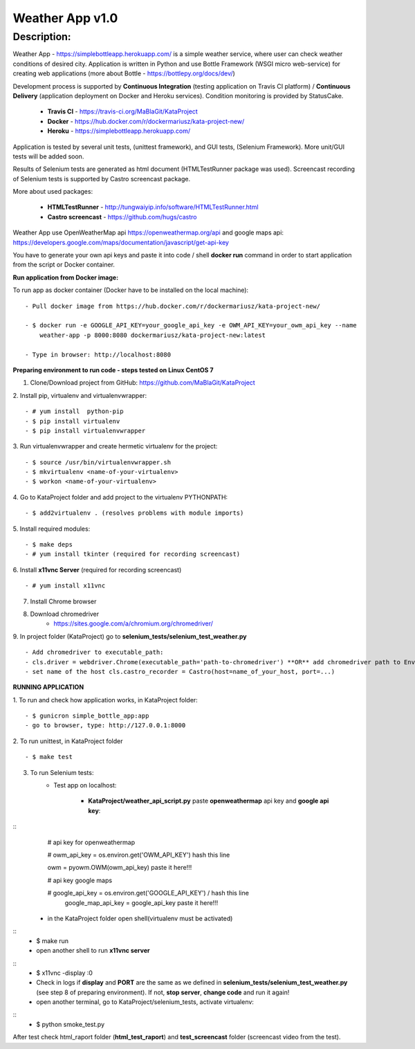================
Weather App v1.0
================

Description:
============

Weather App - https://simplebottleapp.herokuapp.com/ is a simple weather service, where user can check weather conditions of desired city. Application is written in Python and use Bottle Framework (WSGI micro web-service) for creating web applications (more about Bottle - https://bottlepy.org/docs/dev/)

Development process is supported by **Continuous Integration** (testing application on Travis CI platform) / **Continuous Delivery** (application deployment on Docker and Heroku services). Condition monitoring is provided by StatusCake.

 - **Travis CI** - https://travis-ci.org/MaBlaGit/KataProject
 - **Docker** - https://hub.docker.com/r/dockermariusz/kata-project-new/
 - **Heroku** - https://simplebottleapp.herokuapp.com/

Application is tested by several unit tests, (unittest framework), and GUI tests, (Selenium Framework). More unit/GUI tests will be added soon.

Results of Selenium tests are generated as html document (HTMLTestRunner package was used). Screencast recording of Selenium tests is supported by Castro screencast package.

More about used packages:

 - **HTMLTestRunner** - http://tungwaiyip.info/software/HTMLTestRunner.html
 - **Castro screencast** - https://github.com/hugs/castro
 
Weather App use OpenWeatherMap api https://openweathermap.org/api and google maps api: https://developers.google.com/maps/documentation/javascript/get-api-key

You have to generate your own api keys and paste it into code / shell **docker run** command in order to start application from the script or Docker container.


**Run application from Docker image:**
 
To run app as docker container (Docker have to be installed on the local machine):
::
 - Pull docker image from https://hub.docker.com/r/dockermariusz/kata-project-new/

 - $ docker run -e GOOGLE_API_KEY=your_google_api_key -e OWM_API_KEY=your_owm_api_key --name 
     weather-app -p 8000:8080 dockermariusz/kata-project-new:latest

 - Type in browser: http://localhost:8080
          

**Preparing environment to run code - steps tested on Linux CentOS 7**

1. Clone/Download project from GitHub: https://github.com/MaBlaGit/KataProject
2. Install pip, virtualenv and virtualenvwrapper:
::
    - # yum install  python-pip
    - $ pip install virtualenv
    - $ pip install virtualenvwrapper
3. Run virtualenvwrapper and create hermetic virtualenv for the project:
::
    - $ source /usr/bin/virtualenvwrapper.sh
    - $ mkvirtualenv <name-of-your-virtualenv>
    - $ workon <name-of-your-virtualenv> 	
	
4. Go to KataProject folder and add project to the virtualenv PYTHONPATH:
::
    - $ add2virtualenv . (resolves problems with module imports)
5. Install required modules:
::
    - $ make deps
    - # yum install tkinter (required for recording screencast)
6. Install **x11vnc Server** (required for recording screencast)
::
	- # yum install x11vnc
	
7. Install Chrome browser

8. Download chromedriver
    - https://sites.google.com/a/chromium.org/chromedriver/

9. In project folder (KataProject) go to **selenium_tests/selenium_test_weather.py**
::
    - Add chromedriver to executable_path:
    - cls.driver = webdriver.Chrome(executable_path='path-to-chromedriver') **OR** add chromedriver path to Environment Variables.
    - set name of the host cls.castro_recorder = Castro(host=name_of_your_host, port=...)

**RUNNING APPLICATION**

1. To run and check how application works, in KataProject folder:
::
    - $ gunicron simple_bottle_app:app
    - go to browser, type: http://127.0.0.1:8000

2. To run unittest, in KataProject folder
::
	- $ make test

3. To run Selenium tests:
    - Test app on localhost:

         - **KataProject/weather_api_script.py** paste **openweathermap** api key and **google api key**:
::
            # api key for openweathermap
            
            # owm_api_key = os.environ.get('OWM_API_KEY') hash this line

            owm = pyowm.OWM(owm_api_key) paste it here!!!
            
            # api key google maps
            
            # google_api_key = os.environ.get('GOOGLE_API_KEY') / hash this line
              google_map_api_key = google_api_key paste it here!!!
             

         - in the KataProject folder open shell(virtualenv must be activated)
::
         - $ make run
         - open another shell to run **x11vnc server**
::
         - $ x11vnc -display :0
         - Check in logs if **display** and **PORT** are the same as we defined in **selenium_tests/selenium_test_weather.py** (see step 8 of preparing environment). If not,  **stop server**, **change code** and run it again!
         - open another terminal, go to KataProject/selenium_tests, activate virtualenv:
::
         - $ python smoke_test.py

After test check html_raport folder (**html_test_raport**) and **test_screencast** folder (screencast video from the test).



